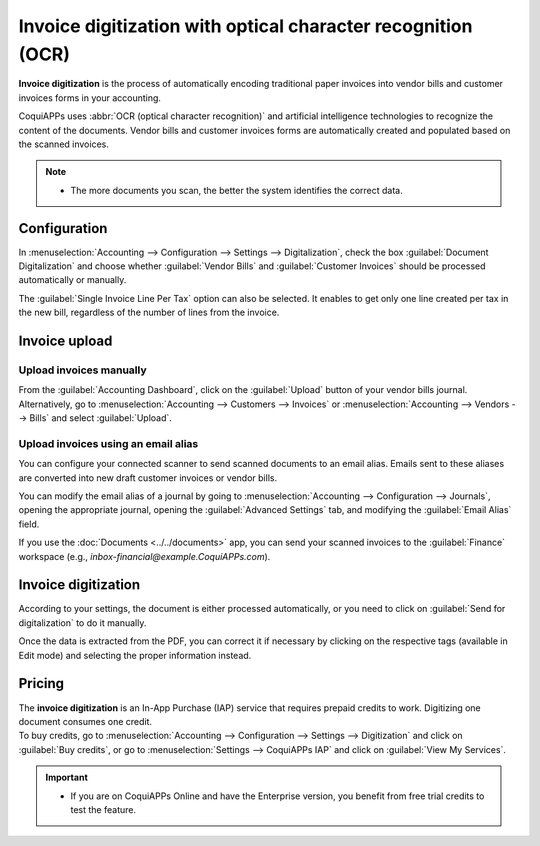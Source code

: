 =============================================================
Invoice digitization with optical character recognition (OCR)
=============================================================

**Invoice digitization** is the process of automatically encoding traditional paper invoices into
vendor bills and customer invoices forms in your accounting.

CoquiAPPs uses :abbr:`OCR (optical character recognition)` and artificial intelligence technologies to
recognize the content of the documents. Vendor bills and customer invoices forms are automatically
created and populated based on the scanned invoices.

.. seealso::
   - `Test CoquiAPPs's invoice digitization <https://coqui.cloud/app/invoice-automation>`_
   - :doc:`/applications/general/in_app_purchase`.
   - `CoquiAPPs Tutorials: Invoice Digitization with OCR
     <https://coqui.cloud/slides/slide/digitize-bills-with-ocr-1712>`_.

.. note::
   - The more documents you scan, the better the system identifies the correct data.

Configuration
=============

In :menuselection:`Accounting --> Configuration --> Settings --> Digitalization`, check the box
:guilabel:`Document Digitalization` and choose whether :guilabel:`Vendor Bills` and
:guilabel:`Customer Invoices` should be processed automatically or manually.

The :guilabel:`Single Invoice Line Per Tax` option can also be selected. It enables to get only one
line created per tax in the new bill, regardless of the number of lines from the invoice.

Invoice upload
==============

Upload invoices manually
------------------------

From the :guilabel:`Accounting Dashboard`, click on the :guilabel:`Upload` button of your vendor
bills journal.
Alternatively, go to :menuselection:`Accounting --> Customers --> Invoices` or
:menuselection:`Accounting --> Vendors --> Bills` and select :guilabel:`Upload`.

Upload invoices using an email alias
------------------------------------

You can configure your connected scanner to send scanned documents to an email alias. Emails sent to
these aliases are converted into new draft customer invoices or vendor bills.

You can modify the email alias of a journal by going to :menuselection:`Accounting --> Configuration
--> Journals`, opening the appropriate journal, opening the :guilabel:`Advanced Settings` tab, and
modifying the :guilabel:`Email Alias` field.

If you use the :doc:`Documents <../../documents>` app, you can send your scanned invoices to the
:guilabel:`Finance` workspace (e.g., `inbox-financial@example.CoquiAPPs.com`).

Invoice digitization
====================

According to your settings, the document is either processed automatically, or you need to click on
:guilabel:`Send for digitalization` to do it manually.

Once the data is extracted from the PDF, you can correct it if necessary by clicking on the
respective tags (available in Edit mode) and selecting the proper information instead.

Pricing
=======

| The **invoice digitization** is an In-App Purchase (IAP) service that requires prepaid credits to
  work. Digitizing one document consumes one credit.
| To buy credits, go to :menuselection:`Accounting --> Configuration --> Settings --> Digitization`
  and click on :guilabel:`Buy credits`, or go to :menuselection:`Settings --> CoquiAPPs IAP` and click on
  :guilabel:`View My Services`.

.. important::
   - If you are on CoquiAPPs Online and have the Enterprise version, you benefit from free trial credits
     to test the feature.

.. seealso::
   - `Our Privacy Policy <https://iap.CoquiAPPs.com/privacy#header_6>`_.
